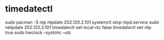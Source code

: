 * timedatectl 
  sudo pacman -S ntp
  ntpdate 202.120.2.101
  systemctl stop ntpd.service
  sudo netpdate 202.120.2.101
  timedatectl set-local-rtc false
  timedatectl set-ntp true
  sudo hwclock --systohc --utc

